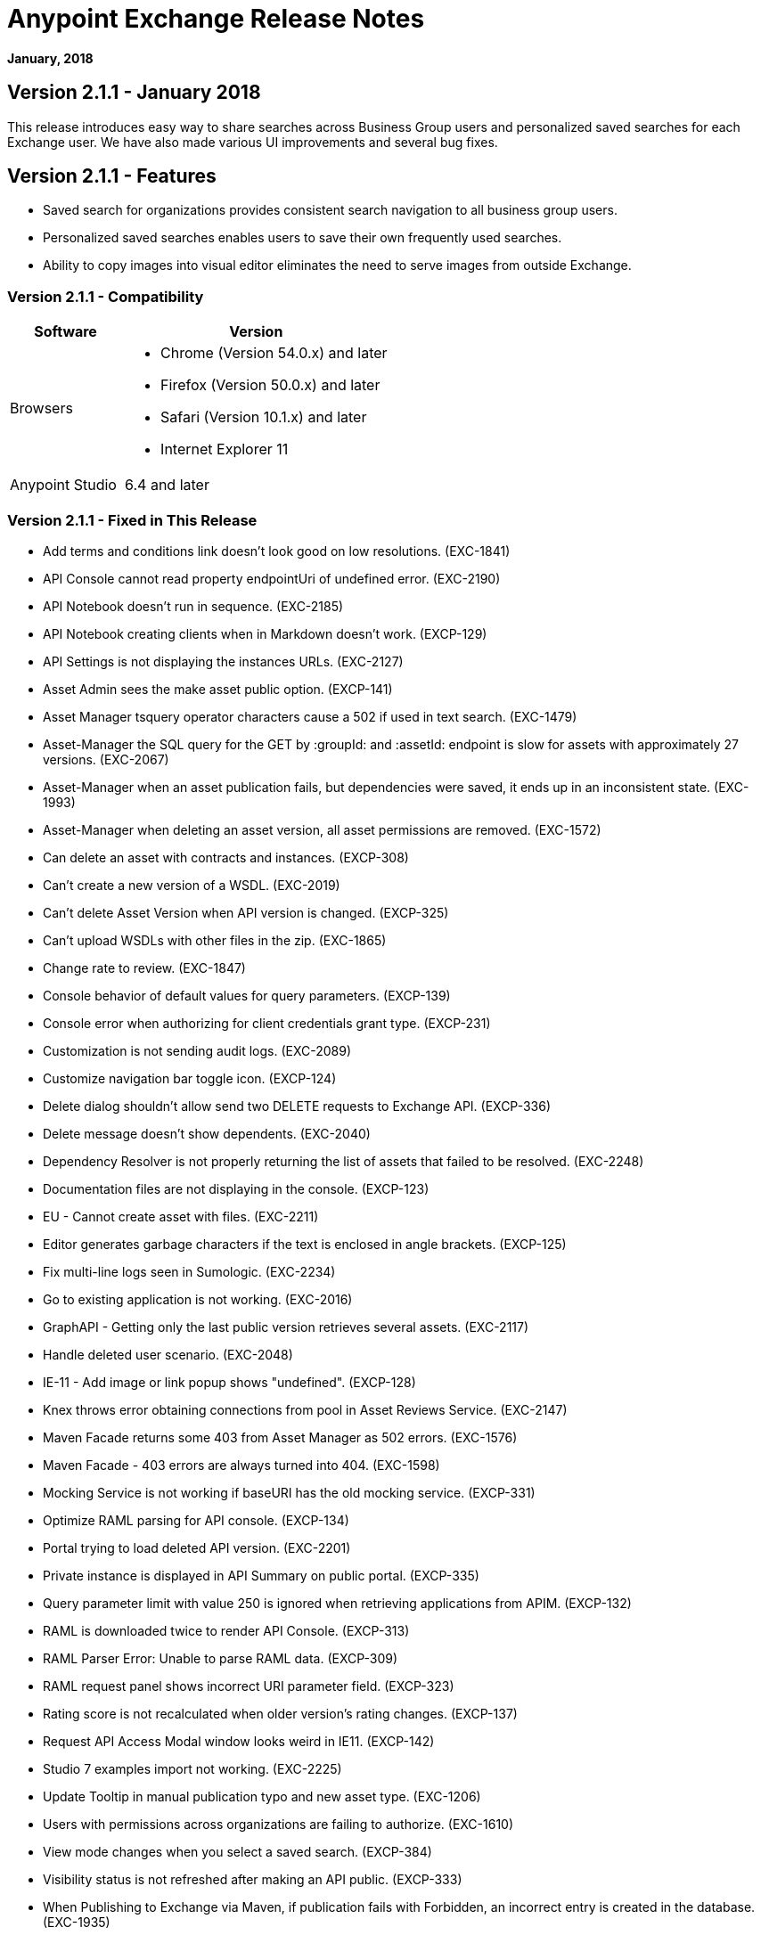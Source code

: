= Anypoint Exchange Release Notes
:keywords: release notes, exchange

*January, 2018*

== Version 2.1.1 - January 2018

This release introduces easy way to share searches across Business Group users and personalized saved searches for each Exchange user. We have also made various UI improvements and several bug fixes. 

== Version 2.1.1 - Features

* Saved search for organizations provides consistent search navigation to all business group users. 
* Personalized saved searches enables users to save their own frequently used searches.
* Ability to copy images into visual editor eliminates the need to serve images from outside Exchange.

=== Version 2.1.1 - Compatibility

[%header,cols="30a,70a"]
|===
|Software |Version
|Browsers |

* Chrome (Version 54.0.x) and later
* Firefox (Version 50.0.x) and later
* Safari (Version 10.1.x) and later
* Internet Explorer 11
|Anypoint Studio |6.4 and later
|===

=== Version 2.1.1 - Fixed in This Release

* Add terms and conditions link doesn't look good on low resolutions. (EXC-1841)
* API Console cannot read property endpointUri of undefined error. (EXC-2190)
* API Notebook doesn’t run in sequence. (EXC-2185)
* API Notebook creating clients when in Markdown doesn't work. (EXCP-129)
* API Settings is not displaying the instances URLs. (EXC-2127)
* Asset Admin sees the make asset public option. (EXCP-141)
* Asset Manager tsquery operator characters cause a 502 if used in text search. (EXC-1479)
* Asset-Manager the SQL query for the GET by :groupId: and :assetId: endpoint is slow for assets with approximately 27 versions. (EXC-2067)
* Asset-Manager when an asset publication fails, but dependencies were saved, it ends up in an inconsistent state. (EXC-1993)
* Asset-Manager when deleting an asset version, all asset permissions are removed. (EXC-1572)
* Can delete an asset with contracts and instances. (EXCP-308)
* Can't create a new version of a WSDL. (EXC-2019)
* Can't delete Asset Version when API version is changed. (EXCP-325)
* Can't upload WSDLs with other files in the zip. (EXC-1865)
* Change rate to review. (EXC-1847)
* Console behavior of default values for query parameters. (EXCP-139)
* Console error when authorizing for client credentials grant type. (EXCP-231)
* Customization is not sending audit logs. (EXC-2089)
* Customize navigation bar toggle icon. (EXCP-124)
* Delete dialog shouldn't allow send two DELETE requests to Exchange API. (EXCP-336)
* Delete message doesn't show dependents. (EXC-2040)
* Dependency Resolver is not properly returning the list of assets that failed to be resolved. (EXC-2248)
* Documentation files are not displaying in the console. (EXCP-123)
* EU - Cannot create asset with files. (EXC-2211)
* Editor generates garbage characters if the text is enclosed in angle brackets. (EXCP-125)
* Fix multi-line logs seen in Sumologic. (EXC-2234)
* Go to existing application is not working. (EXC-2016)
* GraphAPI - Getting only the last public version retrieves several assets. (EXC-2117)
* Handle deleted user scenario. (EXC-2048)
* IE-11 - Add image or link popup shows "undefined". (EXCP-128)
* Knex throws error obtaining connections from pool in Asset Reviews Service. (EXC-2147)
* Maven Facade returns some 403 from Asset Manager as 502 errors. (EXC-1576)
* Maven Facade - 403 errors are always turned into 404. (EXC-1598)
* Mocking Service is not working if baseURI has the old mocking service. (EXCP-331)
* Optimize RAML parsing for API console. (EXCP-134)
* Portal trying to load deleted API version. (EXC-2201)
* Private instance is displayed in API Summary on public portal. (EXCP-335)
* Query parameter limit with value 250 is ignored when retrieving applications from APIM. (EXCP-132)
* RAML is downloaded twice to render API Console. (EXCP-313)
* RAML Parser Error: Unable to parse RAML data. (EXCP-309)
* RAML request panel shows incorrect URI parameter field. (EXCP-323)
* Rating score is not recalculated when older version's rating changes. (EXCP-137)
* Request API Access Modal window looks weird in IE11. (EXCP-142)
* Studio 7 examples import not working. (EXC-2225)
* Update Tooltip in manual publication typo and new asset type. (EXC-1206)
* Users with permissions across organizations are failing to authorize. (EXC-1610)
* View mode changes when you select a saved search. (EXCP-384)
* Visibility status is not refreshed after making an API public. (EXCP-333)
* When Publishing to Exchange via Maven, if publication fails with Forbidden, an incorrect entry is created in the database. (EXC-1935)
* when token expires before smart connector generation finishes, then the error can’t be sent. (EXC-1528)

== Version 2.1.0 - November 2017

We are pleased to announce the general availability of the latest release of Anypoint Exchange. This release enables Anypoint Platform users to publish and share APIs with developers inside and outside of their organizations.

=== Version 2.1.0 - New Features

* Unification of Anypoint Exchange and API portals. Now all assets can be managed and shared through a single location.
* Ability to create public portals for any APIs in Anypoint Exchange. 
* Rich documentation automatically generated for RAML or OAS specifications.
* Interactive API use case validation through API Notebook.
* Mocking service, which can be used to test API calls without implementing the API.
* Ability to register clients and request access for APIs managed by Anypoint Platform.
* Automatic indexing of API instances and endpoints via Exchange.
* Sharing of APIs externally using Exchange portal.
* Customization and branding features of Exchange portal.
* HTML support for content inserted to a Markdown editor (limitations apply).

=== Version 2.1.0 - Compatibility

[%header,cols="30a,70a"]
|===
|Software |Version
|Browsers |

* Chrome (Version 54.0.x) and later
* Firefox (Version 50.0.x) and later
* Safari (Version 10.1.x) and later
* Internet Explorer 11
|Anypoint Studio |6.4 and later
|===

=== Version 2.1.0 - Known Issues

* API Notebook creators are not able to specify the API endpoint when configuring a client. Update RAML base URI to update the endpoint used by API Notebook. (EXC-2188)
* My application page is not responsive. (EXC-1510)
* Unable to use API notebook button in the WYSIWYG mode. Click on the editor window first, and then press the Notebook button. (EXC-2191)


== Version 2.0.0 - July 29, 2017

We are pleased to announce the general availability of the latest release of Anypoint Exchange. This product enables Anypoint Platform users to publish and access Mule-related content within their own organization increasing visibility and reuse.


=== Version 2.0.0 - Compatibility

[%header,cols="30a,70a"]
|===
|Software |Version
|Browsers |

* Chrome (Version 54.0.x) and later
* Firefox  (Version 50.0.x) and later
* Safari (Version 10.1.x) and later
* Internet Explorer 11 
|Anypoint Studio |6.3 and later
|===

The new Anypoint Exchange 2 in Anypoint Platform offers a complete rework of Exchange with support for OAS and RAML 1.0 specifications, an improved user interface, a new editor supporting both Visual and Markdown text creation, and the ability to rate assets.

=== Version 2.0.0 - New Features

Anypoint Exchange lets you:

* Store all integration assets in one place in Exchange, such as best practices, integration patterns, API fragments, API specifications, examples, templates, and connectors.
* Enrich portal content using the Visual editor and Markdown editor.
* Quickly upload Open API specifications (Swagger) in Exchange which automatically converts to RAML for use across the Anypoint toolset.
* Quickly upload WSDLs (SOAP APIs) in Exchange.
* Consume and reuse all existing MuleSoft public content in Anypoint Studio and Design Center.
* Collaborate with API owners and designers including the ability to comment and write reviews, ask questions, and provide feedback on each asset.
* Share an asset within a business group with users outside of the business group to drive cross business organization collaboration.
* Auto-generate a Mule 4.0 Design Center connector (using REST Connect) for any valid API specification for use within Design Center.
* View a list of dependencies (API Fragments) for any API specification.
* Version any asset published to Exchange.
* View Dependency Snippet for connectors for use in Maven, Gradle, SBT, and Ivy.
* Publish examples and templates using Studio 6.3 and later.

=== Version 2.0.0 - Migration

Exchange 1.7 is still accessible and will remain available for 90 days (as of July 29). None of the content on this old version of Exchange has been deleted. The URL for old Exchange is now https://anypoint.mulesoft.com/exchange1/. Existing customers with content on Private Exchange can also access the old Exchange using a link available on the Exchange 2.0 site. You can migrate the content to Exchange 2.0 using link:/anypoint-exchange/migrate[migration instructions].


=== Version 2.0.0 - Known Issues and Limitations

* Admin user cannot delete reviews created by other users.
* In Firefox, when a token is expired and user tries to publish to exchange, it throws a 403 error page. Clear cookies for Anypoint Platform and try again. (EXC-1269)
* Incorrect error message when a user without Exchange Contributor permission within a Business Group tries to create an asset. (EXC-1522)
* Rating is not refreshed when a version is deleted.
* Searching by tag at the user interface only works for the latest asset version. 
* Unable to deprecate an asset.
* Unable to type anything below an image in the Visual editor. Switch to Markdown editor to continue editing. (EXC-1140)
* Visual editor is not supported for use with Internet Explorer 11. Use the Markdown editor instead. (EXC-1253)

== Version 1.7.1 - September 2016 Release

This version of Anypoint Exchange fixes internal issues and provides
these two updates:

* The RAMLs label is changed to REST APIs
* The WSDLs label is changed to SOAP APIs

== Version 1.7.0 - July 2016

This version of Anypoint Exchange provides new features and fixes.

=== Version 1.7.0 - Features

* Connectors linked to from a private Exchange can now be installed in Anypoint Studio.
* Audit Logs now provide Exchange Administrators with a log of all actions that occur in a private Exchange.

=== Version 1.7.0 - Fixed Issues

* Add a `?` next to itemID with more information. (EXCHANGE-778)
* Add a `?` next to itemID with more information. (EXCHANGE-779)
* Changes the place of back to the list button. (EXCHANGE-1072)
* Disables the video caption field until you add a video URL. (EXCHANGE-809)
* Fix a bug on missing buttons when editing versions. (EXCHANGE-1125)
* Fix a bug showing the version header without data and saving an empty version. (EXCHANGE-1073)
* Fix a bug showing the version header without data and saving an empty version. (EXCHANGE-872)
* Fix the  item and name inputs on IE when Create/Clone Artifact. (EXCHANGE-1063)
* Improve error messages and avoid data lost during validations. (EXCHANGE-1006)
* Improve error messages and avoid data lost during validations. (EXCHANGE-1115)
* Scope drop-down now shows the Business Group Hierarchy on search and in publish/republish drop-down. (EXCHANGE-1099)
* Scope drop-down now shows the Business Group Hierarchy on search and in publish/republish drop-down. (EXCHANGE-1126)


== Version 1.6.2 - June 2016

This version of Anypoint Exchange provides bug fixes and improvements.

=== Fixed Issues

* All link versions wrongly point to only to the first version of the artifact. (EXCHANGE-1106)
* Download and docs icons should match the 2.2.1 MuleSoft styles. (EXCHANGE-1038)
* Fix issue with removing filter terms (tags) from search results when the tag filter is launched from the item detail page. (EXCHANGE-1096)
* Hide non-relevant calls to actions in Exchange UI when the user launches it from Studio. (EXCHANGE-869)
* User needs to update page to see the download icon when adding versions on an artifact. (EXCHANGE-1112)


=== Version 1.6.2 - Improvements

* Instead of displaying the main organization name, display "Master Organization" in the Publish/Republish dropdown. (EXCHANGE-1094)
* MuleSoft tag should not be displayed for anonymous users. (EXCHANGE-1086)
* Refactor how pre-defined search terms are treated in the backend to improve performance. (EXCHANGE-1104)
* Remove Exchange settings from Anypoint Platform Access Management. (EXCHANGE-1088)
* Simplify the artifact's share URL by removing "/mulesoft" from the path. (EXCHANGE-553)
* The focus should return to the beginning of the list when the user returns to search results from the detail page. (EXCHANGE-1087)

== May 2016

This new version of Anypoint Exchange includes new features & functionality for addressing the viewing and publishing of artifacts across a hierarchical organization structure. Also within this version of Exchange aligns with the Anypoint Platform Styles and use of the new Nav Bar.

=== May 2016 - Features and Functionality

The following sections describe the new features in this release.

==== May 2016 - Visual Enhancements

Alignment with the Anypoint Platforms Styles and Integration with the latest Anypoint Platform Navigation Bar.

==== May 2016 - Roles for Exchange

Besides the existing Organization Owner, Contributor and Administrator Roles, a separate Viewer role was created.

==== May 2016 - New State and Flow Transition of an Artifact

To address the movement of an artifact across a hierarchical structure, Exchange now provides new states for an artifact and also specific actions to be performed on them.

==== May 2016 - Business Groups

Business Groups are being incorporated in Exchange . This feature across with the Exchange Roles and the new state transition flow of an artifact provides:

* Ability of Central IT (maybe the root organization) to create artifacts and make them available to all Lines of Businesses (business groups)
* Ability of Central IT to locate artifacts published in a business group and make it available to the rest of the business
* Ability of an LOB to publish artifacts for internal (to that business group) consumption

==== May 2016 - UI and UX Improvements

New Filters and actions now support the new Business Groups, Artifacts States, and Transition Flows functionalities.

==== May 2016 - Edit Types Removal

Edit Terms only available on Master Organization for Admin and Owner Organization

==== May 2016 - API Changes

Before this release, Exchange used an internal Organization ID in the API resource, but this organization ID is replaced with the Core Services Organization ID to allow Business Groups.
New endpoints are being incorporated in Exchange to work with Business Groups.
New permissions are applied using the Business Groups hierarchy.

==== May 2016 - Avoid Losing User Data

When a session expires, Exchange prompts for credentials and completes the action.
Exchange now displays a warning when a user tries to leave the edit page if there are unsaved changes.

=== May 2016 - Removed Features

* The object amount limitation for private tenants has been removed. The possibility to request to increase the object amount limit it’s already removed from the Exchange configuration in Anypoint Platform access management.
* The possibility to edit types was removed, all organizations now share the same types.
* The feature to edit terms can now only be enabled for users with Admin roles in master organizations.

=== May 2016 - Architecture Changes

* Split UI from backend in different servers and all the related changes to fulfill this Architecture change.
* Update Node.js version to v4.

== December 2015

=== December 2015 - Features and Functionality

This Anypoint Exchange release includes the following new features and functionality:

* WSDL Support: At the moment WSDL type does not have a Studio integration, however WSDLs can be added and managed via web UI.
* Visual enhancements such as new colors for item types and UX improvements.
* Auto-populated URI when creating new items.
* Automatically resizable description container when editing content.
* Firefox and Internet Explore 11 bugs fixed.

=== December 2015 - Known Limitations

The version of the exchange available with the on-premises installation of the Anypoint Platform comes with an empty library of content, you must populate it with your own content.

== May 2015 

=== May 2015 - Features and Functionality

This Anypoint Exchange release includes the following new features and functionality:

* Ratings: All content has a rating associated to it. Users can rate only from Exchange in Anypoint Studio (Connectors need to be installed in Studio in order to rate them). Objects have their rating displayed only when they have two ratings or more.
* Author: Objects can have the author’s name and photo. This can be used for partners or community contributors. This section is hidden if not filled out.
* UI Refresh: Object type indicators have been improved . Text areas and button sizes have changed to improve readability

=== May 2015 - Known Limitations

To access private content from Anypoint Studio, version 4.2.0 or newer must be used.

== February 2015

=== February 2015 - Features and Functionality

This Anypoint Exchange release includes the following new features and functionality:

* Create and Publish private content: Choose between a variety of content types (templates, examples, connectors, etc) to add, describe your asset and publish it in your organization’s exchange. Only the people you choose may have access to create and publish new content.
* Search for Content: Users within your organization can find the internally published content (as well as MuleSoft’s public content), increasing the chance of reuse and avoiding redundant work.  Exchange Admins can customize search filters to make internal content easier to find.
* Seamless Anypoint Studio Integration: Access your private content seamlessly from Anypoint Studio.  You can open templates or install connectors by opening Anypoint Exchange from Studio and logging into your Anypoint Platform account.

=== February 2015 - Known Limitations

To access private content from Anypoint Studio, version 4.2.0 or newer must be used.

== See Also

* https://www.anypoint.mulesoft.com/exchange/[Anypoint Exchange]


